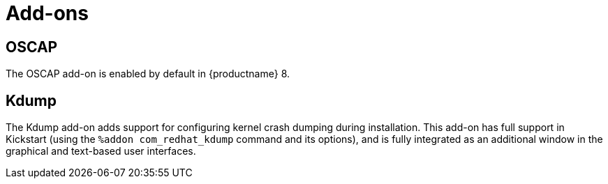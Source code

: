 // Module included in the following assemblies:
//
// <List assemblies here, each on a new line>

// This module can be included from assemblies using the following include statement:
// include::<path>/ref_add-ons.adoc[leveloffset=+1]

// The file name and the ID are based on the module title. For example:
// * file name: ref_my-reference-a.adoc
// * ID: [id='ref_my-reference-a_{context}']
// * Title: = My reference A
//
// The ID is used as an anchor for linking to the module. Avoid changing
// it after the module has been published to ensure existing links are not
// broken.
//
// The `context` attribute enables module reuse. Every module's ID includes
// {context}, which ensures that the module has a unique ID even if it is
// reused multiple times in a guide.
//
// In the title, include nouns that are used in the body text. This helps
// readers and search engines find information quickly.
[id="add-ons_{context}"]
= Add-ons

== OSCAP
The OSCAP add-on is enabled by default in {productname} 8.

== Kdump
The Kdump add-on adds support for configuring kernel crash dumping during installation. This add-on has full support in Kickstart (using the `%addon com_redhat_kdump` command and its options), and is fully integrated as an additional window in the graphical and text-based user interfaces.
